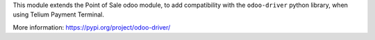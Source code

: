 This module extends the Point of Sale odoo module, to add compatibility with the ``odoo-driver``
python library, when using Telium Payment Terminal.

More information: https://pypi.org/project/odoo-driver/
